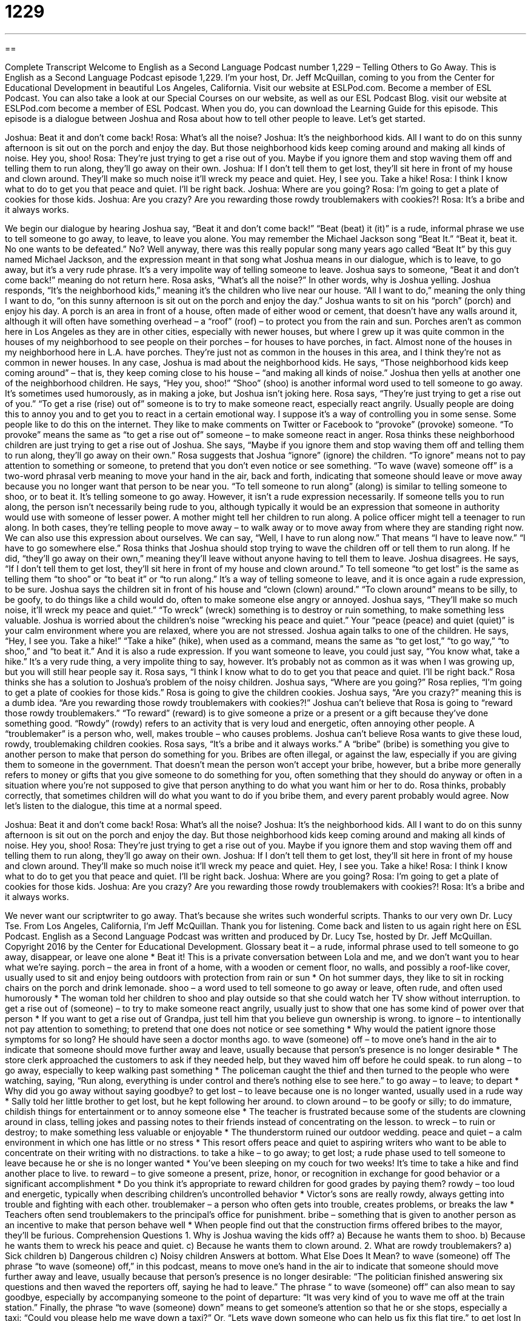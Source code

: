 = 1229
:toc: left
:toclevels: 3
:sectnums:
:stylesheet: ../../../myAdocCss.css

'''

== 

Complete Transcript
Welcome to English as a Second Language Podcast number 1,229 – Telling Others to Go Away.
This is English as a Second Language Podcast episode 1,229. I’m your host, Dr. Jeff McQuillan, coming to you from the Center for Educational Development in beautiful Los Angeles, California.
Visit our website at ESLPod.com. Become a member of ESL Podcast. You can also take a look at our Special Courses on our website, as well as our ESL Podcast Blog. visit our website at ESLPod.com become a member of ESL Podcast. When you do, you can download the Learning Guide for this episode.
This episode is a dialogue between Joshua and Rosa about how to tell other people to leave. Let’s get started.
[start of dialogue]
Joshua: Beat it and don’t come back!
Rosa: What’s all the noise?
Joshua: It’s the neighborhood kids. All I want to do on this sunny afternoon is sit out on the porch and enjoy the day. But those neighborhood kids keep coming around and making all kinds of noise. Hey you, shoo!
Rosa: They’re just trying to get a rise out of you. Maybe if you ignore them and stop waving them off and telling them to run along, they’ll go away on their own.
Joshua: If I don’t tell them to get lost, they’ll sit here in front of my house and clown around. They’ll make so much noise it’ll wreck my peace and quiet. Hey, I see you. Take a hike!
Rosa: I think I know what to do to get you that peace and quiet. I’ll be right back.
Joshua: Where are you going?
Rosa: I’m going to get a plate of cookies for those kids.
Joshua: Are you crazy? Are you rewarding those rowdy troublemakers with cookies?!
Rosa: It’s a bribe and it always works.
[end of dialogue]
We begin our dialogue by hearing Joshua say, “Beat it and don’t come back!” “Beat (beat) it (it)” is a rude, informal phrase we use to tell someone to go away, to leave, to leave you alone. You may remember the Michael Jackson song “Beat It.” “Beat it, beat it. No one wants to be defeated.” No? Well anyway, there was this really popular song many years ago called “Beat It” by this guy named Michael Jackson, and the expression meant in that song what Joshua means in our dialogue, which is to leave, to go away, but it’s a very rude phrase. It’s a very impolite way of telling someone to leave. Joshua says to someone, “Beat it and don’t come back!” meaning do not return here.
Rosa asks, “What’s all the noise?” In other words, why is Joshua yelling. Joshua responds, “It’s the neighborhood kids,” meaning it’s the children who live near our house. “All I want to do,” meaning the only thing I want to do, “on this sunny afternoon is sit out on the porch and enjoy the day.” Joshua wants to sit on his “porch” (porch) and enjoy his day. A porch is an area in front of a house, often made of either wood or cement, that doesn’t have any walls around it, although it will often have something overhead – a “roof” (roof) – to protect you from the rain and sun.
Porches aren’t as common here in Los Angeles as they are in other cities, especially with newer houses, but where I grew up it was quite common in the houses of my neighborhood to see people on their porches – for houses to have porches, in fact. Almost none of the houses in my neighborhood here in L.A. have porches. They’re just not as common in the houses in this area, and I think they’re not as common in newer houses.
In any case, Joshua is mad about the neighborhood kids. He says, “Those neighborhood kids keep coming around” – that is, they keep coming close to his house – “and making all kinds of noise.” Joshua then yells at another one of the neighborhood children. He says, “Hey you, shoo!” “Shoo” (shoo) is another informal word used to tell someone to go away. It’s sometimes used humorously, as in making a joke, but Joshua isn’t joking here.
Rosa says, “They’re just trying to get a rise out of you.” “To get a rise (rise) out of” someone is to try to make someone react, especially react angrily. Usually people are doing this to annoy you and to get you to react in a certain emotional way. I suppose it’s a way of controlling you in some sense. Some people like to do this on the internet. They like to make comments on Twitter or Facebook to “provoke” (provoke) someone. “To provoke” means the same as “to get a rise out of” someone – to make someone react in anger.
Rosa thinks these neighborhood children are just trying to get a rise out of Joshua. She says, “Maybe if you ignore them and stop waving them off and telling them to run along, they’ll go away on their own.” Rosa suggests that Joshua “ignore” (ignore) the children. “To ignore” means not to pay attention to something or someone, to pretend that you don’t even notice or see something.
“To wave (wave) someone off” is a two-word phrasal verb meaning to move your hand in the air, back and forth, indicating that someone should leave or move away because you no longer want that person to be near you. “To tell someone to run along” (along) is similar to telling someone to shoo, or to beat it. It’s telling someone to go away. However, it isn’t a rude expression necessarily. If someone tells you to run along, the person isn’t necessarily being rude to you, although typically it would be an expression that someone in authority would use with someone of lesser power.
A mother might tell her children to run along. A police officer might tell a teenager to run along. In both cases, they’re telling people to move away – to walk away or to move away from where they are standing right now. We can also use this expression about ourselves. We can say, “Well, I have to run along now.” That means “I have to leave now.” “I have to go somewhere else.” Rosa thinks that Joshua should stop trying to wave the children off or tell them to run along. If he did, “they’ll go away on their own,” meaning they’ll leave without anyone having to tell them to leave.
Joshua disagrees. He says, “If I don’t tell them to get lost, they’ll sit here in front of my house and clown around.” To tell someone “to get lost” is the same as telling them “to shoo” or “to beat it” or “to run along.” It’s a way of telling someone to leave, and it is once again a rude expression, to be sure. Joshua says the children sit in front of his house and “clown (clown) around.” “To clown around” means to be silly, to be goofy, to do things like a child would do, often to make someone else angry or annoyed.
Joshua says, “They’ll make so much noise, it’ll wreck my peace and quiet.” “To wreck” (wreck) something is to destroy or ruin something, to make something less valuable. Joshua is worried about the children’s noise “wrecking his peace and quiet.” Your “peace (peace) and quiet (quiet)” is your calm environment where you are relaxed, where you are not stressed.
Joshua again talks to one of the children. He says, “Hey, I see you. Take a hike!” “Take a hike” (hike), when used as a command, means the same as “to get lost,” “to go way,” “to shoo,” and “to beat it.” And it is also a rude expression. If you want someone to leave, you could just say, “You know what, take a hike.” It’s a very rude thing, a very impolite thing to say, however. It’s probably not as common as it was when I was growing up, but you will still hear people say it.
Rosa says, “I think I know what to do to get you that peace and quiet. I’ll be right back.” Rosa thinks she has a solution to Joshua’s problem of the noisy children. Joshua says, “Where are you going?” Rosa replies, “I’m going to get a plate of cookies for those kids.” Rosa is going to give the children cookies. Joshua says, “Are you crazy?” meaning this is a dumb idea. “Are you rewarding those rowdy troublemakers with cookies?!”
Joshua can’t believe that Rosa is going to “reward those rowdy troublemakers.” “To reward” (reward) is to give someone a prize or a present or a gift because they’ve done something good. “Rowdy” (rowdy) refers to an activity that is very loud and energetic, often annoying other people. A “troublemaker” is a person who, well, makes trouble – who causes problems. Joshua can’t believe Rosa wants to give these loud, rowdy, troublemaking children cookies.
Rosa says, “It’s a bribe and it always works.” A “bribe” (bribe) is something you give to another person to make that person do something for you. Bribes are often illegal, or against the law, especially if you are giving them to someone in the government. That doesn’t mean the person won’t accept your bribe, however, but a bribe more generally refers to money or gifts that you give someone to do something for you, often something that they should do anyway or often in a situation where you’re not supposed to give that person anything to do what you want him or her to do.
Rosa thinks, probably correctly, that sometimes children will do what you want to do if you bribe them, and every parent probably would agree.
Now let’s listen to the dialogue, this time at a normal speed.
[start of dialogue]
Joshua: Beat it and don’t come back!
Rosa: What’s all the noise?
Joshua: It’s the neighborhood kids. All I want to do on this sunny afternoon is sit out on the porch and enjoy the day. But those neighborhood kids keep coming around and making all kinds of noise. Hey you, shoo!
Rosa: They’re just trying to get a rise out of you. Maybe if you ignore them and stop waving them off and telling them to run along, they’ll go away on their own.
Joshua: If I don’t tell them to get lost, they’ll sit here in front of my house and clown around. They’ll make so much noise it’ll wreck my peace and quiet. Hey, I see you. Take a hike!
Rosa: I think I know what to do to get you that peace and quiet. I’ll be right back.
Joshua: Where are you going?
Rosa: I’m going to get a plate of cookies for those kids.
Joshua: Are you crazy? Are you rewarding those rowdy troublemakers with cookies?!
Rosa: It’s a bribe and it always works.
[end of dialogue]
We never want our scriptwriter to go away. That’s because she writes such wonderful scripts. Thanks to our very own Dr. Lucy Tse.
From Los Angeles, California, I’m Jeff McQuillan. Thank you for listening. Come back and listen to us again right here on ESL Podcast.
English as a Second Language Podcast was written and produced by Dr. Lucy Tse, hosted by Dr. Jeff McQuillan. Copyright 2016 by the Center for Educational Development.
Glossary
beat it – a rude, informal phrase used to tell someone to go away, disappear, or leave one alone
* Beat it! This is a private conversation between Lola and me, and we don’t want you to hear what we’re saying.
porch – the area in front of a home, with a wooden or cement floor, no walls, and possibly a roof-like cover, usually used to sit and enjoy being outdoors with protection from rain or sun
* On hot summer days, they like to sit in rocking chairs on the porch and drink lemonade.
shoo – a word used to tell someone to go away or leave, often rude, and often used humorously
* The woman told her children to shoo and play outside so that she could watch her TV show without interruption.
to get a rise out of (someone) – to try to make someone react angrily, usually just to show that one has some kind of power over that person
* If you want to get a rise out of Grandpa, just tell him that you believe gun ownership is wrong.
to ignore – to intentionally not pay attention to something; to pretend that one does not notice or see something
* Why would the patient ignore those symptoms for so long? He should have seen a doctor months ago.
to wave (someone) off – to move one’s hand in the air to indicate that someone should move further away and leave, usually because that person’s presence is no longer desirable
* The store clerk approached the customers to ask if they needed help, but they waved him off before he could speak.
to run along – to go away, especially to keep walking past something
* The policeman caught the thief and then turned to the people who were watching, saying, “Run along, everything is under control and there’s nothing else to see here.”
to go away – to leave; to depart
* Why did you go away without saying goodbye?
to get lost – to leave because one is no longer wanted, usually used in a rude way
* Sally told her little brother to get lost, but he kept following her around.
to clown around – to be goofy or silly; to do immature, childish things for entertainment or to annoy someone else
* The teacher is frustrated because some of the students are clowning around in class, telling jokes and passing notes to their friends instead of concentrating on the lesson.
to wreck – to ruin or destroy; to make something less valuable or enjoyable
* The thunderstorm ruined our outdoor wedding.
peace and quiet – a calm environment in which one has little or no stress
* This resort offers peace and quiet to aspiring writers who want to be able to concentrate on their writing with no distractions.
to take a hike – to go away; to get lost; a rude phase used to tell someone to leave because he or she is no longer wanted
* You’ve been sleeping on my couch for two weeks! It’s time to take a hike and find another place to live.
to reward – to give someone a present, prize, honor, or recognition in exchange for good behavior or a significant accomplishment
* Do you think it’s appropriate to reward children for good grades by paying them?
rowdy – too loud and energetic, typically when describing children’s uncontrolled behavior
* Victor’s sons are really rowdy, always getting into trouble and fighting with each other.
troublemaker – a person who often gets into trouble, creates problems, or breaks the law
* Teachers often send troublemakers to the principal’s office for punishment.
bribe – something that is given to another person as an incentive to make that person behave well
* When people find out that the construction firms offered bribes to the mayor, they’ll be furious.
Comprehension Questions
1. Why is Joshua waving the kids off?
a) Because he wants them to shoo.
b) Because he wants them to wreck his peace and quiet.
c) Because he wants them to clown around.
2. What are rowdy troublemakers?
a) Sick children
b) Dangerous children
c) Noisy children
Answers at bottom.
What Else Does It Mean?
to wave (someone) off
The phrase “to wave (someone) off,” in this podcast, means to move one’s hand in the air to indicate that someone should move further away and leave, usually because that person’s presence is no longer desirable: “The politician finished answering six questions and then waved the reporters off, saying he had to leave.” The phrase “ to wave (someone) off” can also mean to say goodbye, especially by accompanying someone to the point of departure: “It was very kind of you to wave me off at the train station.” Finally, the phrase “to wave (someone) down” means to get someone’s attention so that he or she stops, especially a taxi: “Could you please help me wave down a taxi?” Or, “Lets wave down someone who can help us fix this flat tire.”
to get lost
In this podcast, the phrase “to get lost” means to leave because one is no longer wanted, usually used in a rude way: “If anyone comes to our door trying to sell things, Joe tells them to ‘get lost.’” The phrase “to get lost in (something)” can mean to become completely absorbed and involved with something, so that one does not notice what else is happening and does not keep track of time: “I got lost in that novel and read until 3:00 a.m.” The phrase “to feel lost” means to not know what to do next and to not have a clear direction or purpose: “When I transferred to a new school, I felt lost without my friends.” Finally, the phrase “to be lost on (someone)” means for someone to not understand or benefit from something: “Your kindness was lost on Pedro. He didn’t even notice what you did.”
Culture Note
Common Children’s Games
During “recess” (breaks in the school day when children play outside) and “free time” (time without scheduled activities), children enjoy playing many different outdoor games. For example, there are many “variations on” (different versions of) “tag,” or games of chase. For example, in basic tag, one person is “it” and has to “chase” (run after) the other children. If “it” touches another child, he or she becomes “it” and has to chase the others. In “freeze tag,” anyone who is touched by “it” must “freeze” (stop moving) while the other children continue to run around their frozen playmates.
In “hide and seek,” one child is “designated” (named; appointed) the “seeker” (someone who is looking for something). The seeker covers his or her eyes and slowly counts “aloud” (in a voice that can be heard by others) to 20 while the other children “hide” (go to a place where they cannot be seen). The seeker then seeks the other children, and the last one to be found then takes a turn as the seeker when the game begins again.
In “red light, green light,” one child stands in the front as the “stoplight” (the colored lights that tell cars when to move or stop), and all the other children stand in a line facing the stoplight. When the stoplight turns and faces away from the children and shouts “green light,” all the children run as fast as they can toward the spotlight.” When the spotlight turns around quickly to face the children again and shouts “red light,” the other children must freeze as quickly as they can. If the spotlight sees them move, they have to return to where they began. The first person to reach the stoplight becomes the stoplight in the next “round” (one time when the game is played).
Comprehension Answers
1 - a
2 - c